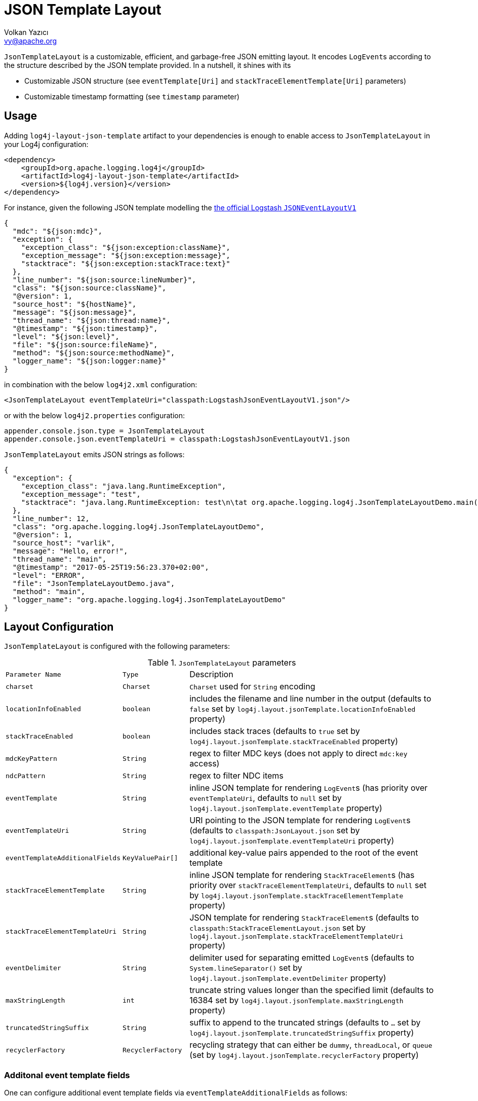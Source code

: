 ////
    Licensed to the Apache Software Foundation (ASF) under one or more
    contributor license agreements.  See the NOTICE file distributed with
    this work for additional information regarding copyright ownership.
    The ASF licenses this file to You under the Apache License, Version 2.0
    (the "License"); you may not use this file except in compliance with
    the License.  You may obtain a copy of the License at

         http://www.apache.org/licenses/LICENSE-2.0

    Unless required by applicable law or agreed to in writing, software
    distributed under the License is distributed on an "AS IS" BASIS,
    WITHOUT WARRANTIES OR CONDITIONS OF ANY KIND, either express or implied.
    See the License for the specific language governing permissions and
    limitations under the License.
////
= JSON Template Layout
Volkan Yazıcı <vy@apache.org>

`JsonTemplateLayout` is a customizable, efficient, and garbage-free JSON
emitting layout. It encodes ``LogEvent``s according to the structure described
by the JSON template provided. In a nutshell, it shines with its

* Customizable JSON structure (see `eventTemplate[Uri]` and
  `stackTraceElementTemplate[Uri]` parameters)

* Customizable timestamp formatting (see `timestamp` parameter)

[#usage]
== Usage

Adding `log4j-layout-json-template` artifact to your dependencies is enough to
enable access to `JsonTemplateLayout` in your Log4j configuration:

[source,xml]
----
<dependency>
    <groupId>org.apache.logging.log4j</groupId>
    <artifactId>log4j-layout-json-template</artifactId>
    <version>${log4j.version}</version>
</dependency>
----

For instance, given the following JSON template modelling the
https://github.com/logstash/log4j-jsonevent-layout[the official Logstash
`JSONEventLayoutV1`]

[source,json]
----
{
  "mdc": "${json:mdc}",
  "exception": {
    "exception_class": "${json:exception:className}",
    "exception_message": "${json:exception:message}",
    "stacktrace": "${json:exception:stackTrace:text}"
  },
  "line_number": "${json:source:lineNumber}",
  "class": "${json:source:className}",
  "@version": 1,
  "source_host": "${hostName}",
  "message": "${json:message}",
  "thread_name": "${json:thread:name}",
  "@timestamp": "${json:timestamp}",
  "level": "${json:level}",
  "file": "${json:source:fileName}",
  "method": "${json:source:methodName}",
  "logger_name": "${json:logger:name}"
}
----

in combination with the below `log4j2.xml` configuration:

[source,xml]
----
<JsonTemplateLayout eventTemplateUri="classpath:LogstashJsonEventLayoutV1.json"/>
----

or with the below `log4j2.properties` configuration:

[source,ini]
----
appender.console.json.type = JsonTemplateLayout
appender.console.json.eventTemplateUri = classpath:LogstashJsonEventLayoutV1.json
----

`JsonTemplateLayout` emits JSON strings as follows:

[source,json]
----
{
  "exception": {
    "exception_class": "java.lang.RuntimeException",
    "exception_message": "test",
    "stacktrace": "java.lang.RuntimeException: test\n\tat org.apache.logging.log4j.JsonTemplateLayoutDemo.main(JsonTemplateLayoutDemo.java:11)\n"
  },
  "line_number": 12,
  "class": "org.apache.logging.log4j.JsonTemplateLayoutDemo",
  "@version": 1,
  "source_host": "varlik",
  "message": "Hello, error!",
  "thread_name": "main",
  "@timestamp": "2017-05-25T19:56:23.370+02:00",
  "level": "ERROR",
  "file": "JsonTemplateLayoutDemo.java",
  "method": "main",
  "logger_name": "org.apache.logging.log4j.JsonTemplateLayoutDemo"
}
----

[#layout-config]
== Layout Configuration

`JsonTemplateLayout` is configured with the following parameters:

.`JsonTemplateLayout` parameters
[cols="1m,1m,4"]
|===
| Parameter Name
| Type
| Description

| charset
| Charset
| `Charset` used for `String` encoding

| locationInfoEnabled
| boolean
| includes the filename and line number in the output (defaults to `false` set
  by `log4j.layout.jsonTemplate.locationInfoEnabled` property)

| stackTraceEnabled
| boolean
| includes stack traces (defaults to `true` set by
  `log4j.layout.jsonTemplate.stackTraceEnabled` property)

| mdcKeyPattern
| String
| regex to filter MDC keys (does not apply to direct `mdc:key` access)

| ndcPattern
| String
| regex to filter NDC items

| eventTemplate
| String
| inline JSON template for rendering ``LogEvent``s (has priority over
  `eventTemplateUri`, defaults to `null` set by
  `log4j.layout.jsonTemplate.eventTemplate` property)

| eventTemplateUri
| String
| URI pointing to the JSON template for rendering ``LogEvent``s (defaults to
  `classpath:JsonLayout.json` set by `log4j.layout.jsonTemplate.eventTemplateUri`
  property)

| eventTemplateAdditionalFields
| KeyValuePair[]
| additional key-value pairs appended to the root of the event template

| stackTraceElementTemplate
| String
| inline JSON template for rendering ``StackTraceElement``s (has priority over
  `stackTraceElementTemplateUri`, defaults to `null` set by
  `log4j.layout.jsonTemplate.stackTraceElementTemplate` property)

| stackTraceElementTemplateUri
| String
| JSON template for rendering ``StackTraceElement``s (defaults to
  `classpath:StackTraceElementLayout.json` set by
  `log4j.layout.jsonTemplate.stackTraceElementTemplateUri` property)

| eventDelimiter
| String
| delimiter used for separating emitted ``LogEvent``s (defaults to
  `System.lineSeparator()` set by `log4j.layout.jsonTemplate.eventDelimiter`
  property)

| maxStringLength
| int
| truncate string values longer than the specified limit (defaults to 16384 set
  by `log4j.layout.jsonTemplate.maxStringLength` property)

| truncatedStringSuffix
| String
| suffix to append to the truncated strings (defaults to `…` set by
  `log4j.layout.jsonTemplate.truncatedStringSuffix` property)

| recyclerFactory
| RecyclerFactory
| recycling strategy that can either be `dummy`, `threadLocal`, or `queue`
  (set by `log4j.layout.jsonTemplate.recyclerFactory` property)
|===

[#additional-event-template-fields]
=== Additonal event template fields

One can configure additional event template fields via
`eventTemplateAdditionalFields` as follows:

[source,xml]
----
<JsonTemplateLayout ...>
    <EventTemplateAdditionalFields>
        <KeyValuePair key="serviceName" value="auth-service"/>
        <KeyValuePair key="containerId" value="6ede3f0ca7d9"/>
    </EventTemplateAdditionalFields>
</JsonTemplateLayout>
----

[#recycling-strategy]
=== Recycling strategy

`RecyclerFactory` plays a crucial role for determining the memory footprint of
the layout. Template resolvers employ it to create recyclers for objects that
they can reuse. The function of each `RecyclerFactory` and when one should
prefer one over another is explained below:

* `dummy` performs no recycling, hence each recycling attempt will result in a
new instance. This will obviously create a load on the garbage-collector. It
is a good choice for applications with low and medium log rate.

* `threadLocal` performs the best, since every instance is stored in TLAB and
accessed without any synchronization cost. Though this might not be a
desirable option for applications running with hundreds of threads or more,
e.g., a web servlet.

* `queue` is the best of both worlds. It allows recycling of objects up to a
certain number (`capacity`). When this limit is exceeded due to excessive
concurrent load (e.g., `capacity` is 50 but there are 51 threads concurrently
trying to log), it starts allocating. `queue` is a good strategy where
`threadLocal` is not desirable.
+
`queue` also accepts optional `supplier` (of type `java.util.Queue`, defaults to
  `org.jctools.queues.MpmcArrayQueue.new` if JCTools is in the classpath;
otherwise `java.util.concurrent.ArrayBlockingQueue.new`) and `capacity` (of
type `int`, defaults to `max(8,2*cpuCount+1)`) parameters:
+
[source]
----
queue:supplier=org.jctools.queues.MpmcArrayQueue.new
queue:capacity=10
queue:supplier=java.util.concurrent.ArrayBlockingQueue.new,capacity=50
----

The default `RecyclerFactory` is `threadLocal`, if
`log4j2.enable.threadlocals=true`; otherwise, `queue`.

[#template-config]
== Template Configuration

Templates are configured by means of the following `JsonTemplateLayout`
parameters:

- `eventTemplate[Uri]` (for serializing ``LogEvent``s)
- `stackTraceElementTemplate[Uri]` (for serializing ``StackStraceElement``s)
- `eventTemplateAdditionalFields` (for extending the used `LogEvent` template)

[#event-templates]
=== Event Templates

`eventTemplate[Uri]` describes the JSON structure `JsonTemplateLayout` uses to
serialize ``LogEvent``s. The default configuration (accessible by
`log4j.layout.jsonTemplate.eventTemplate[Uri]` property) is set to
`classpath:JsonLayout.json` provided by the `log4j-layout-json-template`
artifact:

[source,json]
----
{
  "instant": {
    "epochSecond": "${json:timestamp:epoch:secs,integral}",
    "nanoOfSecond": "${json:timestamp:epoch:secs.nanos}"
  },
  "thread": "${json:thread:name}",
  "level": "${json:level}",
  "loggerName": "${json:logger:name}",
  "message": "${json:message}",
  "thrown": {
    "message": "${json:exception:message}",
    "name": "${json:exception:className}",
    "extendedStackTrace": "${json:exception:stackTrace}"
  },
  "contextStack": "${json:ndc}",
  "endOfBatch": "${json:endOfBatch}",
  "loggerFqcn": "${json:logger:fqcn}",
  "contextMap": "${json:mdc}",
  "threadId": "${json:thread:id}",
  "threadPriority": "${json:thread:priority}",
  "source": {
    "class": "${json:source:className}",
    "method": "${json:source:methodName}",
    "file": "${json:source:fileName}",
    "line": "${json:source:lineNumber}"
  }
}
----

`log4j-layout-json-template` artifact contains the following predefined event
templates:

- https://github.com/apache/logging-log4j2/tree/master/log4j-layout-json-template/src/main/resources/EcsLayout.json[`EcsLayout.json`]
  described by https://www.elastic.co/guide/en/ecs/current/ecs-reference.html[the Elastic Common Schema (ECS) specification]

- https://github.com/apache/logging-log4j2/tree/master/log4j-layout-json-template/src/main/resources/LogstashJsonEventLayoutV1.json[`LogstashJsonEventLayoutV1.json`]
  described in https://github.com/logstash/log4j-jsonevent-layout[log4j-jsonevent-layout]

- https://github.com/apache/logging-log4j2/tree/master/log4j-layout-json-template/src/main/resources/GelfLayout.json[`GelfLayout.json`]
  described by https://docs.graylog.org/en/3.1/pages/gelf.html#gelf-payload-specification[the
  Graylog Extended Log Format (GELF) payload specification] with additional
  `_thread` and `_logger` fields. (Here it is advised to override the obligatory
  `host` field with a user provided constant via `eventTemplateAdditionalFields`
  to avoid `hostName` property lookup at runtime, which incurs an extra cost.)

- https://github.com/apache/logging-log4j2/tree/master/log4j-layout-json-template/src/main/resources/JsonLayout.json[`JsonLayout.json`]
  providing the exact JSON structure generated by link:layouts.html#JSONLayout[`JsonLayout`]
  with the exception of `thrown` field. (`JsonLayout` serializes the `Throwable`
  as is via Jackson `ObjectMapper`, whereas `JsonLayout.json` template of
  `JsonTemplateLayout` employs the `StackTraceElementLayout.json` template
  for stack traces to generate an always document-store-friendly flat structure.)

Below is the list of supported event template variables:

.`LogEvent` template variables
[cols="1m,4"]
|===
| Variable Name
| Description

| endOfBatch
| `logEvent.isEndOfBatch()`

| exception:className
| `logEvent.getThrown().getClass().getCanonicalName()`

| exception:message
| `logEvent.getThrown().getMessage()`

| exception:stackTrace
| `logEvent.getThrown().getStackTrace()` (inactive when `stackTraceEnabled=false`)

| exception:stackTrace:text
| `logEvent.getThrown().printStackTrace()` (inactive when `stackTraceEnabled=false`)

| exceptionRootCause:className
| the innermost `exception:className` in causal chain

| exceptionRootCause:message
| the innermost `exception:message` in causal chain

| exceptionRootCause:stackTrace[:text]
| the innermost `exception:stackTrace[:text]` in causal chain

| level
| `logEvent.getLevel()`

| level:severity
| https://en.wikipedia.org/wiki/Syslog#Severity_levels[Syslog severity] keyword
  of `logEvent.getLevel()`

| level:severity:code
| https://en.wikipedia.org/wiki/Syslog#Severity_levels[Syslog severity] code of
  `logEvent.getLevel()`

| logger:fqcn
| `logEvent.getLoggerFqcn()`

| logger:name
| `logEvent.getLoggerName()`

| main:<key>
| performs link:lookups.html#AppMainArgsLookup[Main Argument Lookup] for the
  given `key`

| map:<key>
| performs link:lookups.html#MapLookup[Map Lookup] for the given `key`

| marker:name
| `logEvent.getMarker.getName()`

| mdc
| Mapped Diagnostic Context `Map<String, String>` returned by
  `logEvent.getContextData()`

| mdc:<key>
| Mapped Diagnostic Context `String` associated with `key` (`mdcKeyPattern` is
  discarded)

| message
| `logEvent.getFormattedMessage()`

| message:json
| if `logEvent.getMessage()` is of type `MultiformatMessage` and supports JSON,
  its read value; if is of type `ObjectMessage`, its serialized output via
  Jackson `ObjectMapper`; otherwise, `{"message": <formattedMessage>}` object

| ndc
| Nested Diagnostic Context `String[]` returned by `logEvent.getContextStack()`

| pattern:<pattern>
| injects link:layouts.html#PatternLayout[`PatternLayout`] serialized string
  described by the `pattern` parameter

| source:className
| `logEvent.getSource().getClassName()`

| source:fileName
| `logEvent.getSource().getFileName()` (inactive when `locationInfoEnabled=false`)

| source:lineNumber
| `logEvent.getSource().getLineNumber()` (inactive when `locationInfoEnabled=false`)

| source:methodName
| `logEvent.getSource().getMethodName()`

| thread:id
| `logEvent.getThreadId()`

| thread:name
| `logEvent.getThreadName()`

| thread:priority
| `logEvent.getThreadPriority()`

| timestamp
.4+| `logEvent.getInstant()` formatted using optional
  `pattern` (defaults to `yyyy-MM-dd'T'HH:mm:ss.SSSZZZ` set by
  `log4j.layout.jsonTemplate.timestampFormatPattern` property), `timeZone`
  (defaults to `TimeZone.getDefault()` set by
  `log4j.layout.jsonTemplate.timeZone` property), and `locale` (represented by
  `language[_country[_variant]]` pattern, defaults to `Locale.getDefault()` set
  by `log4j.layout.jsonTemplate.locale` property) parameters

| timestamp:pattern=<pattern>

| timestamp:timeZone=<timeZone>

| timestamp:locale=<locale>

| timestamp:epoch:nanos
| UTC epoch nanoseconds (of type `long`) derived from `logEvent.getInstant()`

| timestamp:epoch:<secs\|micros\|millis>[,integral]
| UTC epoch seconds, microseconds, or milliseconds (of type `double`) derived from
  `logEvent.getInstant()` and, if `integral` is provided, cast to `long`

| timestamp:epoch:secs.<micros\|millis\|nanos>
.3+| UTC epoch fractions (of type `long`) derived from `logEvent.getInstant()`;
  `secs.micros` denotes the "fractional part of epoch seconds, in microseconds",
  `micros.millis` denotes the "fractional part of epoch microseconds, in
milliseconds", etc.

| timestamp:epoch:micros.<millis\|nanos>

| timestamp:epoch:millis.nanos
|===

In the following table, timestamp template variables are illustrated by
examples:

.`timestamp` template variable examples
[cols="1m,4m"]
|===
| Variable Name
| Output

|timestamp
|2020-02-07T13:38:47.098+02:00

|timestamp:pattern=yyyy-MM-dd'T'HH:mm:ss.SSS'Z',timeZone=UTC,locale=en_US
|2020-02-07T13:38:47.098Z

|timestamp:epoch:secs
|1581082727.982123456

|timestamp:epoch:secs,integral
|1581082727

|timestamp:epoch:millis
|1581082727982.123456

|timestamp:epoch:millis,integral
|1581082727982

|timestamp:epoch:micros
|1581082727982123.456

|timestamp:epoch:millis,integral
|1581082727982123

|timestamp:epoch:nanos
|1581082727982123456

|timestamp:epoch:secs.millis
|0000000000982

|timestamp:epoch:secs.micros
|0000000000982123

|timestamp:epoch:secs.nanos
|0000000000982123456

|timestamp:epoch:millis.micros
|0000000000000123

|timestamp:epoch:millis.nanos
|0000000000000123456

|timestamp:epoch:micros.nanos
|0000000000000000456
|===

[#stack-trace-element-templates]
=== Stack Trace Element Templates

`stackTraceElement[Uri]` describes the JSON structure `JsonTemplateLayout` uses
to format ``StackTraceElement``s. The default configuration (accessible by
`log4j.layout.jsonTemplate.stackTraceElementTemplate[Uri]` property) is set to
`classpath:StackTraceElementLayout.json` provided by the
`log4j-layout-json-template` artifact:

[source,json]
----
{
  "class": "${json:stackTraceElement:className}",
  "method": "${json:stackTraceElement:methodName}",
  "file": "${json:stackTraceElement:fileName}",
  "line": "${json:stackTraceElement:lineNumber}"
}
----

Below is the list of supported stack trace element template variables:

.`StackTraceElement` template variables
[cols="1m,4m"]
|===
| Variable Name
| Description

| stackTraceElement:className
| stackTraceElement.getClassName()

| stackTraceElement:methodName
| stackTraceElement.getMethodName()

| stackTraceElement:fileName
| stackTraceElement.getFileName()

| stackTraceElement:lineNumber
| stackTraceElement.getLineNumber()
|===

[#template-variables]
=== Template Variables

JSON field lookups are performed using the `${json:<variable-name>}` scheme
where `<variable-name>` is defined as `<resolver-name>[:<resolver-key>]`.
Characters following colon (`:`) are treated as the `resolver-key`.

link:lookups.html[Lookups] (e.g., `${java:version}`, `${env:USER}`,
`${date:MM-dd-yyyy}`) are supported in templates too. Though note that while
`${json:...}` template variables are expected to occupy an entire field, that
is, `"level": "${json:level}"`, a lookup can be mixed within a regular string as
in `"greeting": "Hello, ${env:USER}!"`.

[#features]
== Features

Below is a feature comparison matrix between `JsonTemplateLayout` and
alternatives.

.Feature comparison matrix
[cols="3,1,1,1,1"]
|===
| Feature
| `JsonTemplateLayout`
| link:layouts.html#JSONLayout[`JsonLayout`]
| link:layouts.html#GELFLayout[`GelfLayout`]
| https://github.com/elastic/java-ecs-logging/tree/master/log4j2-ecs-layout[`EcsLayout`]

| Java version
| 8
| 8
| 8
| 6

| Dependencies
| None
| Jackson
| None
| None

| Full schema customization?
| ✓
| ✕
| ✕
| ✕

| Timestamp customization?
| ✓
| ✕
| ✕
| ✕

| (Almost) garbage-free?
| ✓
| ✕
| ✓
| ✓

| Custom typed `Message` serialization?
| ✓
| ✕
| ✕
| ?footnote:[Only for ``ObjectMessage``s and if Jackson is in the classpath.]

| Custom typed `MDC` value serialization?
| ✓
| ✕
| ✕
| ✕

| Rendering stack traces as array?
| ✓
| ✓
| ✕
| ✓

| JSON pretty print?
| ✕
| ✓
| ✕
| ✕

| Additional fields?
| ✓
| ✓
| ✓
| ✓
|===

== Performance

The `log4j-perf` module contains a benchmark comparing `JsonTemplateLayout`
performance with link:layouts.html#JSONLayout[`JsonLayout`],
link:layouts.html#GELFLayout[`GelfLayout`], and
https://github.com/elastic/java-ecs-logging/tree/master/log4j2-ecs-layout[`EcsLayout`]
(shipped by Elastic). The benchmark employs different `LogEvent` profiles:

* **full**: `LogEvent` contains MDC, NDC, and an exception.
* **lite:** `LogEvent` has no MDC, NDC, or exception attachment.

To give an idea, the benchmark is run with the following settings:

* **CPU:** Intel i7 2.70GHz (x86-64, confined `java` process to a single core
  using http://www.man7.org/linux/man-pages/man1/taskset.1.html[`taskset -c 0`])
* **OS:** Xubuntu 18.04.4 (4.15.0-91-generic, x86-64)
* `JsonTemplateLayout4{Ecs,Json,Gelf}Layout` is used with the default settings
  except for:
** `stackTraceEnabled`: `true`
** `recyclerFactory`: `threadLocal`
* `JsonLayout` is used in two different flavors:
** `DefaultJsonLayout`: default settings
** `CustomJsonLayout`: default settings with an additional `"@version": 1`
   field (this forces instantiation of a wrapper class to obtain the necessary
   Jackson view)
* `EcsLayout` is used with the following configurations:
** `serviceName`: `benchmark`
** `additionalFields`: `new KeyValuePair[0]`
* `GelfLayout` is used with the following configurations:
** `compressionType`: `off`

The figures for serializing 1,000 ``LogEvent``s at each operation are shared
below.

[cols="1,4", options="header"]
.JMH setup
|===
|Setting|Value
|JVM name|OpenJDK 64-Bit Server VM
|JVM version|11.0.6+10
|JVM args|-Xms64m -Xmx64m -XX:+AlwaysPreTouch -Dlog4j2.enable.threadlocals=true -Dlog4j2.is.webapp=false -Dlog4j2.garbagefreeThreadContextMap=true -Dlog4j2.enableDirectEncoders=true
|Forks|3
|Warmup iterations|3 × 20 s
|Measurement iterations|5 × 120 s
|===

[cols="4,>2,4,>2", options="header"]
.JMH result (99^th^ percentile) summary for "lite" log events
|===
^|Benchmark
2+^|ops/sec
^|B/op

|liteEcsLayout
|875,359
|▉▉▉▉▉▉▉▉▉▉▉▉▉▉▉▉▉▉▉▉ (100%)
|0.0

|liteGelfLayout
|846,139
|▉▉▉▉▉▉▉▉▉▉▉▉▉▉▉▉▉▉▉ (96%)
|0.0

|liteJsonTemplateLayout4EcsLayout
|762,189
|▉▉▉▉▉▉▉▉▉▉▉▉▉▉▉▉▉ (87%)
|0.0

|liteDefaultJsonLayout
|636,377
|▉▉▉▉▉▉▉▉▉▉▉▉▉▉ (72%)
|2,637,520.0

|liteJsonTemplateLayout4GelfLayout
|572,614
|▉▉▉▉▉▉▉▉▉▉▉▉▉ (65%)
|0.0

|liteCustomJsonLayout
|545,942
|▉▉▉▉▉▉▉▉▉▉▉▉ (62%)
|2,942,960.0

|liteJsonTemplateLayout4JsonLayout
|408,059
|▉▉▉▉▉▉▉▉▉ (46%)
|0.0
|===

[cols="4,>2,4,>2", options="header"]
.JMH result (99^th^ percentile) summary for "full" log events
|===
^|Benchmark
2+^|ops/sec
^|B/op

|fullJsonTemplateLayout4JsonLayout
|38,797
|▉▉▉▉▉▉▉▉▉▉▉▉▉▉▉▉▉▉▉▉ (100%)
|104,000.1

|fullJsonTemplateLayout4EcsLayout
|38,149
|▉▉▉▉▉▉▉▉▉▉▉▉▉▉▉▉▉▉▉ (98%)
|24,951,200.1

|fullJsonTemplateLayout4GelfLayout
|31,140
|▉▉▉▉▉▉▉▉▉▉▉▉▉▉▉▉ (80%)
|24,967,200.2

|fullEcsLayout
|22,970
|▉▉▉▉▉▉▉▉▉▉▉▉ (59%)
|29,583,200.2

|fullGelfLayout
|18,915
|▉▉▉▉▉▉▉▉▉▉ (48%)
|35,807,200.3

|fullDefaultJsonLayout
|15,917
|▉▉▉▉▉▉▉▉ (41%)
|100,204,400.5

|fullCustomJsonLayout
|15,596
|▉▉▉▉▉▉▉▉ (40%)
|100,405,280.5
|===

[#faq]
== F.A.Q.

[#faq-garbage-free]
=== Is `JsonTemplateLayout` garbage-free?

Given the garbage-free layout behaviour enabler properties
`log4j2.enableDirectEncoders` and `log4j2.garbagefreeThreadContextMap` are set
to `true`, `JsonTemplateLayout` is garbage-free with the following exceptions:

* When recycling strategy is either `dummy` or `queue` but access concurrency
  exceeds the configured `capacity`, then the recycler is not garbage-free.

* Since `Throwable#getStackTrace()` clones the original `StackTraceElement[]`,
  access to (and hence rendering of) stack traces are not garbage-free.

* Serialization of ``ObjectMessage``s via `${json:message:json}` is mostly
  garbage-free except for certain types (e.g., `BigDecimal`, `BigInteger`,
  ``Collection``s with the exception of `List`).

* link:lookups.html[Lookups] (that is, `${...}` variables, excluding
  `${json:...}` ones) are not garbage-free.

* link:layouts.html#PatternLayout[`PatternLayout`] serialization through
  `${json:pattern:<pattern>}` is not garbage-free.
